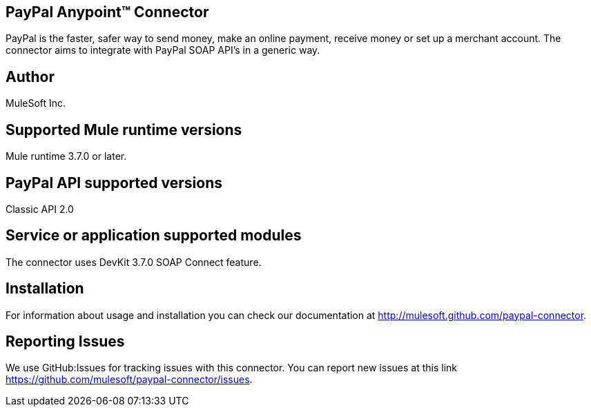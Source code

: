 == PayPal Anypoint™ Connector

PayPal is the faster, safer way to send money, make an online payment, receive money or
set up a merchant account. The connector aims to integrate with PayPal SOAP API's in a generic way.

== Author
MuleSoft Inc.

== Supported Mule runtime versions
Mule runtime 3.7.0 or later.

== PayPal API supported versions
Classic API 2.0

== Service or application supported modules
The connector uses DevKit 3.7.0 SOAP Connect feature.

== Installation

For information about usage and installation you can check our documentation at http://mulesoft.github.com/paypal-connector.

== Reporting Issues

We use GitHub:Issues for tracking issues with this connector. You can report new issues at this link https://github.com/mulesoft/paypal-connector/issues.